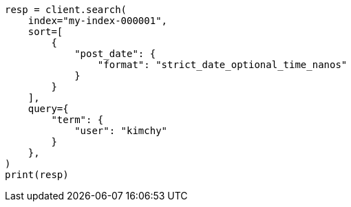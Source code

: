 // This file is autogenerated, DO NOT EDIT
// search/search-your-data/sort-search-results.asciidoc:63

[source, python]
----
resp = client.search(
    index="my-index-000001",
    sort=[
        {
            "post_date": {
                "format": "strict_date_optional_time_nanos"
            }
        }
    ],
    query={
        "term": {
            "user": "kimchy"
        }
    },
)
print(resp)
----
